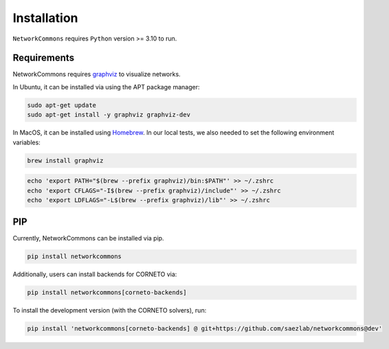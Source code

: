 ############
Installation
############

``NetworkCommons`` requires ``Python`` version >= 3.10 to run.

-------------------
Requirements
-------------------

NetworkCommons requires `graphviz <https://graphviz.gitlab.io/download/>`_ to visualize networks.

In Ubuntu, it can be installed via using the APT package manager:

.. code-block:: console

   sudo apt-get update
   sudo apt-get install -y graphviz graphviz-dev

In MacOS, it can be installed using `Homebrew <https://brew.sh/>`_. In our local tests, we also needed to set the following environment variables:

.. code-block:: console

   brew install graphviz

.. code-block:: console

   echo 'export PATH="$(brew --prefix graphviz)/bin:$PATH"' >> ~/.zshrc
   echo 'export CFLAGS="-I$(brew --prefix graphviz)/include"' >> ~/.zshrc
   echo 'export LDFLAGS="-L$(brew --prefix graphviz)/lib"' >> ~/.zshrc


-------------------
PIP
-------------------

Currently, NetworkCommons can be installed via pip.

.. code-block:: console

   pip install networkcommons


Additionally, users can install backends for CORNETO via:

.. code-block:: console

   pip install networkcommons[corneto-backends]


To install the development version (with the CORNETO solvers), run:

.. code-block:: console

   pip install 'networkcommons[corneto-backends] @ git+https://github.com/saezlab/networkcommons@dev'


